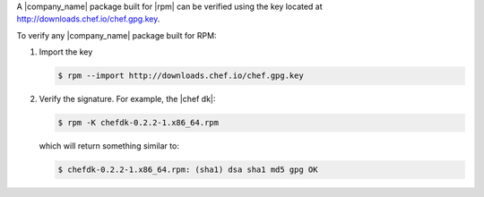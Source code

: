 .. The contents of this file may be included in multiple topics (using the includes directive).
.. The contents of this file should be modified in a way that preserves its ability to appear in multiple topics.


A |company_name| package built for |rpm| can be verified using the key located at http://downloads.chef.io/chef.gpg.key.

To verify any |company_name| package built for RPM:

#. Import the key

   .. code-block:: bash
      
      $ rpm --import http://downloads.chef.io/chef.gpg.key

#. Verify the signature. For example, the |chef dk|:

   .. code-block:: bash
      
      $ rpm -K chefdk-0.2.2-1.x86_64.rpm
   
   which will return something similar to:
   
   .. code-block:: bash
      
      $ chefdk-0.2.2-1.x86_64.rpm: (sha1) dsa sha1 md5 gpg OK

